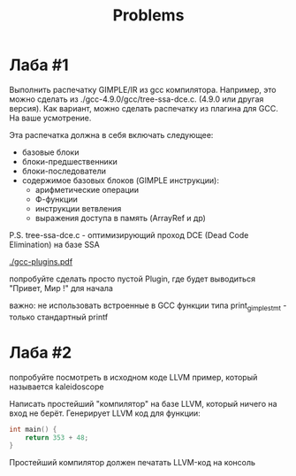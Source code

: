 #+title: Problems

* Лаба #1

Выполнить распечатку GIMPLE/IR из gcc компилятора. Например, это можно сделать
из ./gcc-4.9.0/gcc/tree-ssa-dce.c. (4.9.0 или другая версия). Как вариант, можно
сделать распечатку из плагина для GCC. На ваше усмотрение.


Эта распечатка должна в себя включать следующее:

- базовые блоки
- блоки-предшественники
- блоки-последователи
- содержимое базовых блоков (GIMPLE инструкции):
  - арифметические операции
  - Ф-функции
  - инструкции ветвления
  - выражения доступа в память (ArrayRef и др)


P.S. tree-ssa-dce.c - оптимизирующий проход DCE (Dead Code Elimination) на базе
SSA

[[./gcc-plugins.pdf]]

попробуйте сделать просто пустой Plugin, где будет выводиться "Привет, Мир !"
для начала

важно: не использовать встроенные в GCC функции типа print_gimple_stmt - только
стандартный printf
* Лаба #2

попробуйте посмотреть в исходном коде LLVM пример, который называется
kaleidoscope

Написать простейший "компилятор" на базе LLVM, который ничего на вход не берёт.
Генерирует LLVM код для функции:

#+begin_src c
int main() {
    return 353 + 48;
}
#+end_src

Простейший компилятор должен печатать LLVM-код на консоль

